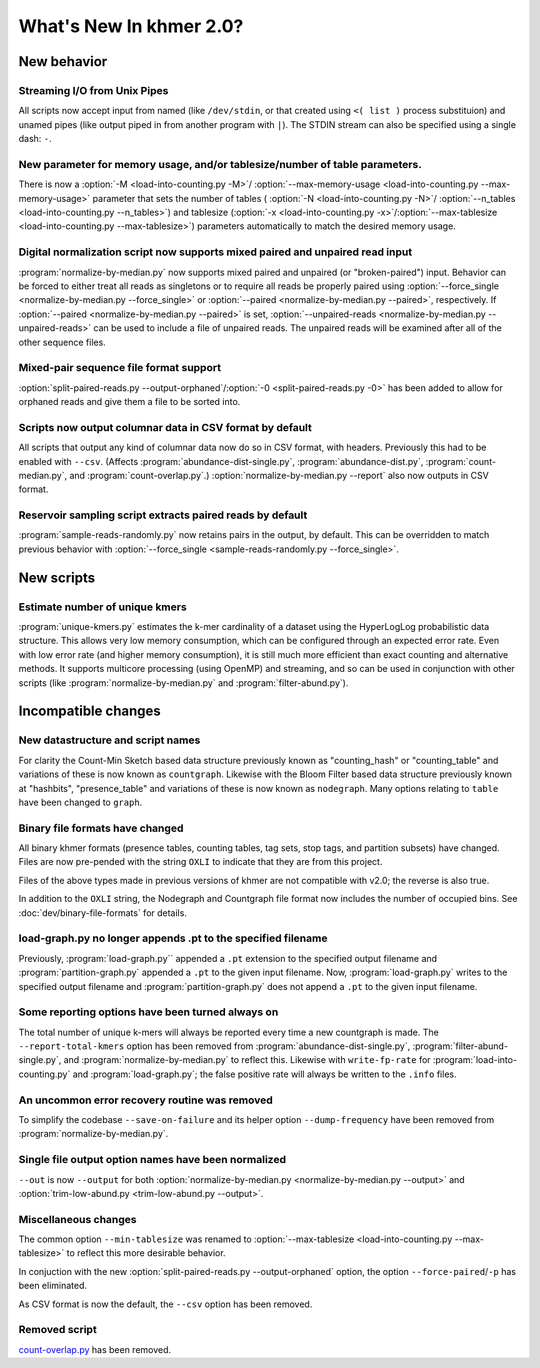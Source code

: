 ..
   This file is part of khmer, https://github.com/dib-lab/khmer/, and is
   Copyright (C) 2015 The Regents of the University of California.
   It is licensed under the three-clause BSD license; see LICENSE.
   Contact: khmer-project@idyll.org
   
   Redistribution and use in source and binary forms, with or without
   modification, are permitted provided that the following conditions are
   met:
   
    * Redistributions of source code must retain the above copyright
      notice, this list of conditions and the following disclaimer.
   
    * Redistributions in binary form must reproduce the above
      copyright notice, this list of conditions and the following
      disclaimer in the documentation and/or other materials provided
      with the distribution.
   
    * Neither the name of the Michigan State University nor the names
      of its contributors may be used to endorse or promote products
      derived from this software without specific prior written
      permission.
   
   THIS SOFTWARE IS PROVIDED BY THE COPYRIGHT HOLDERS AND CONTRIBUTORS
   "AS IS" AND ANY EXPRESS OR IMPLIED WARRANTIES, INCLUDING, BUT NOT
   LIMITED TO, THE IMPLIED WARRANTIES OF MERCHANTABILITY AND FITNESS FOR
   A PARTICULAR PURPOSE ARE DISCLAIMED. IN NO EVENT SHALL THE COPYRIGHT
   HOLDER OR CONTRIBUTORS BE LIABLE FOR ANY DIRECT, INDIRECT, INCIDENTAL,
   SPECIAL, EXEMPLARY, OR CONSEQUENTIAL DAMAGES (INCLUDING, BUT NOT
   LIMITED TO, PROCUREMENT OF SUBSTITUTE GOODS OR SERVICES; LOSS OF USE,
   DATA, OR PROFITS; OR BUSINESS INTERRUPTION) HOWEVER CAUSED AND ON ANY
   THEORY OF LIABILITY, WHETHER IN CONTRACT, STRICT LIABILITY, OR TORT
   (INCLUDING NEGLIGENCE OR OTHERWISE) ARISING IN ANY WAY OUT OF THE USE
   OF THIS SOFTWARE, EVEN IF ADVISED OF THE POSSIBILITY OF SUCH DAMAGE.

What's New In khmer 2.0?
************************

New behavior
============

Streaming I/O from Unix Pipes
-----------------------------

All scripts now accept input from named (like ``/dev/stdin``, or that created
using ``<( list )`` process substituion) and unamed pipes (like output piped in
from another program with ``|``). The STDIN stream can also be specified using
a single dash: ``-``.

New parameter for memory usage, and/or tablesize/number of table parameters.
----------------------------------------------------------------------------

There is now a :option:`-M <load-into-counting.py -M>`/
:option:`--max-memory-usage <load-into-counting.py --max-memory-usage>`
parameter that sets the number of tables (
:option:`-N <load-into-counting.py -N>`/
:option:`--n_tables <load-into-counting.py --n_tables>`) and tablesize
(:option:`-x <load-into-counting.py -x>`/:option:`--max-tablesize
<load-into-counting.py --max-tablesize>`) parameters automatically to match the
desired memory usage.

Digital normalization script now supports mixed paired and unpaired read input
------------------------------------------------------------------------------

:program:`normalize-by-median.py` now supports mixed paired and unpaired (or
"broken-paired") input. Behavior can be forced to either treat all
reads as singletons or to require all reads be properly paired using
:option:`--force_single <normalize-by-median.py --force_single>` or
:option:`--paired <normalize-by-median.py --paired>`, respectively. If
:option:`--paired <normalize-by-median.py --paired>` is set,
:option:`--unpaired-reads <normalize-by-median.py --unpaired-reads>` can be
used to include a file of unpaired reads. The unpaired reads will be examined
after all of the other sequence files.

Mixed-pair sequence file format support
---------------------------------------

:option:`split-paired-reads.py --output-orphaned`/:option:`-0
<split-paired-reads.py -0>` has been added to allow for orphaned reads and give
them a file to be sorted into.

Scripts now output columnar data in CSV format by default
---------------------------------------------------------

All scripts that output any kind of columnar data now do so in CSV format,
with headers.  Previously this had to be enabled with ``--csv``.
(Affects :program:`abundance-dist-single.py`, :program:`abundance-dist.py`,
:program:`count-median.py`, and :program:`count-overlap.py`.)
:option:`normalize-by-median.py --report` also now outputs in CSV format.

Reservoir sampling script extracts paired reads by default
----------------------------------------------------------

:program:`sample-reads-randomly.py` now retains pairs in the output, by
default.  This can be overridden to match previous behavior
with :option:`--force_single <sample-reads-randomly.py --force_single>`.

New scripts
===========

Estimate number of unique kmers
-------------------------------

:program:`unique-kmers.py` estimates the k-mer cardinality of a dataset using
the HyperLogLog probabilistic data structure. This allows very low memory
consumption, which can be configured through an expected error rate.
Even with low error rate (and higher memory consumption), it is still much
more efficient than exact counting and alternative methods.
It supports multicore processing (using OpenMP) and streaming,
and so can be used in conjunction with other scripts (like
:program:`normalize-by-median.py` and :program:`filter-abund.py`).

Incompatible changes
====================

New datastructure and script names
----------------------------------

For clarity the Count-Min Sketch based data structure previously known as
"counting_hash" or "counting_table" and variations of these is now known as
``countgraph``. Likewise with the Bloom Filter based data structure previously
known at "hashbits", "presence_table" and variations of these is now known as
``nodegraph``. Many options relating to ``table`` have been changed to
``graph``.


Binary file formats have changed
--------------------------------

All binary khmer formats (presence tables, counting tables, tag sets,
stop tags, and partition subsets) have changed. Files are now
pre-pended with the string ``OXLI`` to indicate that they are from
this project.

Files of the above types made in previous versions of khmer are not compatible
with v2.0; the reverse is also true.

In addition to the ``OXLI`` string, the Nodegraph and Countgraph file format
now includes the number of occupied bins. See :doc:`dev/binary-file-formats`
for details.

load-graph.py no longer appends .pt to the specified filename
-------------------------------------------------------------

Previously, :program:`load-graph.py`` appended a ``.pt`` extension to the
specified output filename and :program:`partition-graph.py` appended a ``.pt``
to the given input filename.  Now, :program:`load-graph.py` writes to the
specified output filename and :program:`partition-graph.py` does not append a
``.pt`` to the given input filename.

Some reporting options have been turned always on
-------------------------------------------------

The total number of unique k-mers will always be reported every time a new
countgraph is made. The ``--report-total-kmers`` option has been removed from
:program:`abundance-dist-single.py`, :program:`filter-abund-single.py`, and
:program:`normalize-by-median.py` to reflect this. Likewise with
``write-fp-rate`` for :program:`load-into-counting.py` and
:program:`load-graph.py`; the false positive rate will always be
written to the ``.info`` files.

An uncommon error recovery routine was removed
----------------------------------------------

To simplify the codebase ``--save-on-failure`` and its helper option
``--dump-frequency`` have been removed from :program:`normalize-by-median.py`.

Single file output option names have been normalized
----------------------------------------------------

``--out`` is now ``--output`` for both :option:`normalize-by-median.py
<normalize-by-median.py --output>` and :option:`trim-low-abund.py
<trim-low-abund.py --output>`.

Miscellaneous changes
---------------------
The common option ``--min-tablesize`` was renamed to
:option:`--max-tablesize <load-into-counting.py --max-tablesize>` to reflect
this more desirable behavior.

In conjuction with the new :option:`split-paired-reads.py --output-orphaned`
option, the option ``--force-paired``/``-p`` has been eliminated.

As CSV format is now the default, the ``--csv`` option has been removed.

Removed script
--------------

`count-overlap.py
<http://khmer.readthedocs.org/en/v1.4.1/user/scripts.html#count-overlap-py>`__
has been removed.

